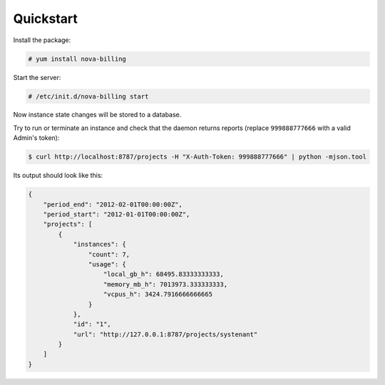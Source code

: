 Quickstart
===========================

Install the package:

.. code-block:: bash

    # yum install nova-billing

Start the server:

.. code-block:: bash

    # /etc/init.d/nova-billing start

Now instance state changes will be stored to a database.

Try to run or terminate an instance and check that the daemon returns reports
(replace ``999888777666`` with a valid Admin's token):

.. code-block:: bash

    $ curl http://localhost:8787/projects -H "X-Auth-Token: 999888777666" | python -mjson.tool

Its output should look like this:

.. code-block:: javascript

    {
        "period_end": "2012-02-01T00:00:00Z", 
        "period_start": "2012-01-01T00:00:00Z", 
        "projects": [
            {
                "instances": {
                    "count": 7, 
                    "usage": {
                        "local_gb_h": 68495.83333333333, 
                        "memory_mb_h": 7013973.333333333, 
                        "vcpus_h": 3424.7916666666665
                    }
                }, 
                "id": "1", 
                "url": "http://127.0.0.1:8787/projects/systenant"
            }
        ]
    }
